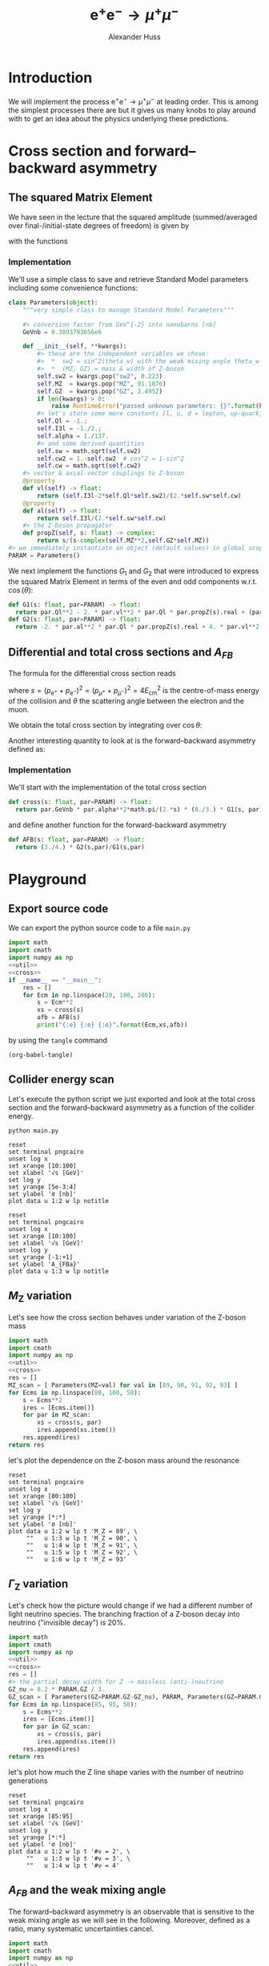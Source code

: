 #+TITLE: $\mathrm{e}^+\mathrm{e}^- \to \mu^+ \mu^-$
#+AUTHOR: Alexander Huss
#+STARTUP: showall
#+EXCLUDE_TAGS: noexport
#+LATEX_HEADER: \usepackage[a4paper]{geometry}
#+LATEX_HEADER: \usepackage{mathtools}


* Introduction
We will implement the process $\mathrm{e}^+\mathrm{e}^- \to \mu^+ \mu^-$ at leading order.
This is among the simplest processes there are but it gives us many knobs to play around with to get an idea about the physics underlying these predictions.

* Cross section and forward--backward asymmetry

** The squared Matrix Element
We have seen in the lecture that the squared amplitude (summed/averaged over final-/initial-state degrees of freedom) is given by
\begin{align}
  \frac{1}{4} \sum_\text{spins}
  \bigl\lvert \mathcal{M}_\gamma + \mathcal{M}_\mathrm{Z} \bigr\rvert^2
  &=
  e^4 \Bigl[ G_1(s)\; (1+\cos^2(\theta)) + G_2(s)\; 2 \cos(\theta) \Bigr]
\end{align}
with the functions
\begin{align*}
  G_1(s) &=
  1
  + 2 v_\mathrm{e} v_\mu \mathrm{Re}\biggl\{\frac{s}{s - M_\mathrm{Z}^2 + \mathrm{i}\Gamma_\mathrm{Z}M_\mathrm{Z}}\biggr\}
  + (v_\mathrm{e}^2 + a_\mathrm{e}^2) (v_\mu^2 + a_\mu^2) \biggl\lvert\frac{s}{s - M_\mathrm{Z}^2 + \mathrm{i}\Gamma_\mathrm{Z}M_\mathrm{Z}}\biggr\rvert^2
  \\
  G_2(s) &=
  0
  + 2 a_\mathrm{e} a_\mu \mathrm{Re}\biggl\{\frac{s}{s - M_\mathrm{Z}^2 + \mathrm{i}\Gamma_\mathrm{Z}M_\mathrm{Z}}\biggr\}
  + 4 v_\mathrm{e} a_\mathrm{e} v_\mu a_\mu \biggl\lvert\frac{s}{s - M_\mathrm{Z}^2 + \mathrm{i}\Gamma_\mathrm{Z}M_\mathrm{Z}}\biggr\rvert^2
\end{align*}

*** Implementation
:PROPERTIES:
:header-args: :noweb-ref util
:END:
We'll use a simple class to save and retrieve Standard Model parameters including some convenience functions:
#+begin_src python
class Parameters(object):
    """very simple class to manage Standard Model Parameters"""

    #> conversion factor from GeV^{-2} into nanobarns [nb]
    GeVnb = 0.3893793656e6

    def __init__(self, **kwargs):
        #> these are the independent variables we chose:
        #>  *  sw2 = sin^2(theta_w) with the weak mixing angle theta_w
        #>  *  (MZ, GZ) = mass & width of Z-boson
        self.sw2 = kwargs.pop("sw2", 0.223)
        self.MZ  = kwargs.pop("MZ", 91.1876)
        self.GZ  = kwargs.pop("GZ", 2.4952)
        if len(kwargs) > 0:
            raise RuntimeError("passed unknown parameters: {}".format(kwargs))
        #> let's store some more constants (l, u, d = lepton, up-quark, down-quark)
        self.Ql = -1.;
        self.I3l = -1./2.;
        self.alpha = 1./137.
        #> and some derived quantities
        self.sw = math.sqrt(self.sw2)
        self.cw2 = 1.-self.sw2  # cos^2 = 1-sin^2
        self.cw = math.sqrt(self.cw2)
    #> vector & axial-vector couplings to Z-boson
    @property
    def vl(self) -> float:
        return (self.I3l-2*self.Ql*self.sw2)/(2.*self.sw*self.cw)
    @property
    def al(self) -> float:
        return self.I3l/(2.*self.sw*self.cw)
    #> the Z-boson propagator
    def propZ(self, s: float) -> complex:
        return s/(s-complex(self.MZ**2,self.GZ*self.MZ))
#> we immediately instantiate an object (default values) in global scope
PARAM = Parameters()
#+end_src
We next implement the functions $G_1$ and $G_2$ that were introduced to express the squared Matrix Element in terms of the even and odd components w.r.t. $\cos(\theta)$:
#+begin_src python
def G1(s: float, par=PARAM) -> float:
  return par.Ql**2 - 2. * par.vl**2 * par.Ql * par.propZ(s).real + (par.vl**2 + par.al**2)**2 * abs(par.propZ(s))**2
def G2(s: float, par=PARAM) -> float:
  return -2. * par.al**2 * par.Ql * par.propZ(s).real + 4. * par.vl**2 * par.al**2 * abs(par.propZ(s))**2
#+end_src

** Differential and total cross sections and $A_{FB}$
The formula for the differential cross section reads
\begin{align}
  \frac{\mathrm{d}\sigma}{\mathrm{d}\cos\theta}
  &=
  \frac{\alpha^2\pi}{2 s} \Bigl[ G_1(s)\; (1+\cos^2(\theta)) + G_2(s)\; 2 \cos(\theta) \Bigr]
  \,,
\end{align}
where $s=(p_{\mathrm{e}^+}+p_{\mathrm{e}^-})^2=(p_{\mu^+}+p_{\mu^-})^2 = 4 E_\mathrm{cm}^2$ is the centre-of-mass energy of the collision and $\theta$ the scattering angle between the electron and the muon.

We obtain the total cross section by integrating over $\cos\theta$:
\begin{align}
  \sigma
  &=
  \int_{-1}^{+1}\mathrm{d}\cos\theta \; \frac{\mathrm{d}\sigma}{\mathrm{d}\cos\theta}
  = \frac{\alpha^2\pi}{2 s} \; \frac{8}{3} \; G_1(s)
  \,.
\end{align}

Another interesting quantity to look at is the forward--backward asymmetry defined as:
\begin{align}
  A_{FB}
  &=
  \frac{1}{\sigma}\;\biggl\{
  \int_{0}^{+1}\mathrm{d}\cos\theta \; \frac{\mathrm{d}\sigma}{\mathrm{d}\cos\theta} -
  \int_{-1}^{0}\mathrm{d}\cos\theta \; \frac{\mathrm{d}\sigma}{\mathrm{d}\cos\theta}
  \biggr\}
  = \frac{3}{4} \; \frac{G_2(s)}{G_1(s)}
  \,.
\end{align}


*** Implementation
:PROPERTIES:
:header-args: :noweb-ref cross
:END:
We'll start with the implementation of the total cross section
#+begin_src python
def cross(s: float, par=PARAM) -> float:
  return par.GeVnb * par.alpha**2*math.pi/(2.*s) * (8./3.) * G1(s, par)
#+end_src
and define another function for the forward-backward asymmetry
#+begin_src python
def AFB(s: float, par=PARAM) -> float:
  return (3./4.) * G2(s,par)/G1(s,par)
#+end_src



* Playground

** Export source code
We can export the python source code to a file =main.py=
#+begin_src python :noweb yes :tangle main.py :shebang "#!/usr/bin/env python"
import math
import cmath
import numpy as np
<<util>>
<<cross>>
if __name__ == "__main__":
    res = []
    for Ecm in np.linspace(20, 100, 200):
        s = Ecm**2
        xs = cross(s)
        afb = AFB(s)
        print("{:e} {:e} {:e}".format(Ecm,xs,afb))
#+end_src
by using the ~tangle~ command
#+begin_src elisp :results silent
(org-babel-tangle)
#+end_src


** Collider energy scan
Let's execute the python script we just exported and look at the total cross section and the forward--backward asymmetry as a function of the collider energy.
#+NAME: E-scan
#+begin_src shell :results output table silent
python main.py
#+end_src

#+begin_src gnuplot :var data=E-scan :file sigma.png
reset
set terminal pngcairo
unset log x
set xrange [10:100]
set xlabel '√s [GeV]'
set log y
set yrange [5e-3:4]
set ylabel 'σ [nb]'
plot data u 1:2 w lp notitle
#+end_src

#+RESULTS:
[[file:sigma.png]]


#+begin_src gnuplot :var data=E-scan :file AFB.png
reset
set terminal pngcairo
unset log x
set xrange [10:100]
set xlabel '√s [GeV]'
unset log y
set yrange [-1:+1]
set ylabel 'A_{FBa}'
plot data u 1:3 w lp notitle
#+end_src

#+RESULTS:
[[file:AFB.png]]


** $M_\mathrm{Z}$ variation
Let's see how the cross section behaves under variation of the Z-boson mass
#+NAME: MZ-var
#+begin_src python :noweb no-export :results silent
import math
import cmath
import numpy as np
<<util>>
<<cross>>
res = []
MZ_scan = [ Parameters(MZ=val) for val in [89, 90, 91, 92, 93] ]
for Ecms in np.linspace(80, 100, 50):
    s = Ecms**2
    ires = [Ecms.item()]
    for par in MZ_scan:
        xs = cross(s, par)
        ires.append(xs.item())
    res.append(ires)
return res
#+end_src
let's plot the dependence on the Z-boson mass around the resonance
#+begin_src gnuplot :var data=MZ-var :file MZ_var.png
reset
set terminal pngcairo
unset log x
set xrange [80:100]
set xlabel '√s [GeV]'
set log y
set yrange [*:*]
set ylabel 'σ [nb]'
plot data u 1:2 w lp t 'M_Z = 89', \
     ""   u 1:3 w lp t 'M_Z = 90', \
     ""   u 1:4 w lp t 'M_Z = 91', \
     ""   u 1:5 w lp t 'M_Z = 92', \
     ""   u 1:6 w lp t 'M_Z = 93'
#+end_src

#+RESULTS:
[[file:MZ_var.png]]

** $\Gamma_\mathrm{Z}$ variation
Let's check how the picture would change if we had a different number of light neutrino species.
The branching fraction of a Z-boson decay into neutrino ("invisible decay") is 20%.
#+NAME: GZ-var
#+begin_src python :noweb no-export :results silent
import math
import cmath
import numpy as np
<<util>>
<<cross>>
res = []
#> the partial decay width for Z -> massless (anti-)neutrino
GZ_nu = 0.2 * PARAM.GZ / 3.
GZ_scan = [ Parameters(GZ=PARAM.GZ-GZ_nu), PARAM, Parameters(GZ=PARAM.GZ+GZ_nu) ]
for Ecms in np.linspace(85, 95, 50):
    s = Ecms**2
    ires = [Ecms.item()]
    for par in GZ_scan:
        xs = cross(s, par)
        ires.append(xs.item())
    res.append(ires)
return res
#+end_src
let's plot how much the Z line shape varies with the number of neutrino generations
#+begin_src gnuplot :var data=GZ-var :file GZ_var.png
reset
set terminal pngcairo
unset log x
set xrange [85:95]
set xlabel '√s [GeV]'
unset log y
set yrange [*:*]
set ylabel 'σ [nb]'
plot data u 1:2 w lp t '#ν = 2', \
     ""   u 1:3 w lp t '#ν = 3', \
     ""   u 1:4 w lp t '#ν = 4'
#+end_src

#+RESULTS:
[[file:GZ_var.png]]

** $A_{FB}$ and the weak mixing angle
The forward--backward asymmetry is an observable that is sensitive to the weak mixing angle as we will see in the following.
Moreover, defined as a ratio, many systematic uncertainties cancel.
#+NAME: sw-var
#+begin_src python :noweb no-export :results silent
import math
import cmath
import numpy as np
<<util>>
<<cross>>
res = []
#> the partial decay width for Z -> massless (anti-)neutrino
sw2_step = PARAM.sw2 * 0.1  # 10% variation per step
sw2_scan = [ Parameters(sw2=PARAM.sw2+i*sw2_step) for i in [-3,-2,-1,0,1,2,3] ]
for Ecms in np.linspace(85, 95, 50):
    s = Ecms**2
    ires = [Ecms.item()]
    for par in sw2_scan:
        afb = AFB(s, par)
        ires.append(afb.item())
    res.append(ires)
return res
#+end_src
let's see how much $A_{FB}$ varies with $\sin^2\theta_w$:
#+begin_src gnuplot :var data=sw-var :file sw_var.png
reset
set terminal pngcairo
unset log x
set xrange [85:95]
set xlabel '√s [GeV]'
unset log y
set yrange [-1:1]
set ylabel 'A_{FB}'
set key top left
plot data u 1:2 w lp t '-30%', \
     ""   u 1:3 w lp t '-20%', \
     ""   u 1:4 w lp t '-10%', \
     ""   u 1:5 w lp t '  0%', \
     ""   u 1:6 w lp t ' 10%', \
     ""   u 1:7 w lp t ' 20%', \
     ""   u 1:8 w lp t ' 30%'
#+end_src

#+RESULTS:
[[file:sw_var.png]]
